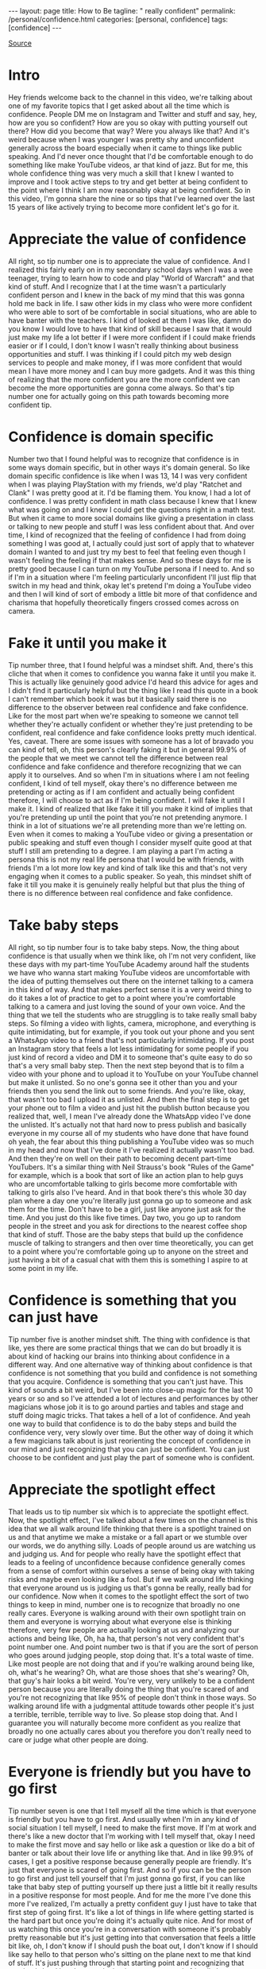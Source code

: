 #+BEGIN_EXPORT html
---
layout: page
title: How to Be
tagline: " really confident"
permalink: /personal/confidence.html
categories: [personal, confidence]
tags: [confidence]
---
#+END_EXPORT

#+STARTUP: showall indent
#+OPTIONS: tags:nil num:nil todo:nil pri:nil \n:nil @:t ::t |:t ^:{} _:{} *:t
#+TOC: headlines 2
#+PROPERTY:header-args :results output :exports both :eval no-export
#+CATEGORY: Confidence
#+TODO: RAW INIT TODO ACTIVE | MAYBE DONE CLOSED

[[https://www.youtube.com/watch?v=I5hTDOckpnU][Source]]

* RAW Intro
SCHEDULED: <2022-02-28 Mon>

Hey friends welcome back to the channel in this video, we're talking
about one of my favorite topics that I get asked about all the time
which is confidence.  People DM me on Instagram and Twitter and stuff
and say, hey, how are you so confident?  How are you so okay with
putting yourself out there?  How did you become that way?  Were you
always like that?  And it's weird because when I was younger I was
pretty shy and unconfident generally across the board especially when
it came to things like public speaking.  And I'd never once thought
that I'd be comfortable enough to do something like make YouTube
videos, ar that kind of jazz.  But for me, this whole confidence thing
was very much a skill that I knew I wanted to improve and I took
active steps to try and get better at being confident to the point
where I think I am now reasonably okay at being confident.  So in this
video, I'm gonna share the nine or so tips that I've learned over the
last 15 years of like actively trying to become more confident let's
go for it.

* RAW Appreciate the value of confidence
SCHEDULED: <2022-02-28 Mon>

All right, so tip number one is to appreciate the value of confidence.
And I realized this fairly early on in my secondary school days when I
was a wee teenager, trying to learn how to code and play "World of
Warcraft" and that kind of stuff.  And I recognize that I at the time
wasn't a particularly confident person and I knew in the back of my
mind that this was gonna hold me back in life.  I saw other kids in my
class who were more confident who were able to sort of be comfortable
in social situations, who are able to have banter with the teachers.
I kind of looked at them I was like, damn do you know I would love to
have that kind of skill because I saw that it would just make my life
a lot better if I were more confident if I could make friends easier
or if I could, I don't know I wasn't really thinking about business
opportunities and stuff.  I was thinking if I could pitch my web
design services to people and make money, if I was more confident that
would mean I have more money and I can buy more gadgets.  And it was
this thing of realizing that the more confident you are the more
confident we can become the more opportunities are gonna come always.
So that's tip number one for actually going on this path towards
becoming more confident tip.

* RAW Confidence is domain specific
SCHEDULED: <2022-03-01 Tue>

Number two that I found helpful was to recognize that confidence is in
some ways domain specific, but in other ways it's domain general.  So
like domain specific confidence is like when I was 13, 14 I was very
confident when I was playing PlayStation with my friends, we'd play
"Ratchet and Clank" I was pretty good at it.  I'd be flaming them.
You know, I had a lot of confidence.  I was pretty confident in math
class because I knew that I knew what was going on and I knew I could
get the questions right in a math test.  But when it came to more
social domains like giving a presentation in class or talking to new
people and stuff I was less confident about that.  And over time, I
kind of recognized that the feeling of confidence I had from doing
something I was good at, I actually could just sort of apply that to
whatever domain I wanted to and just try my best to feel that feeling
even though I wasn't feeling the feeling if that makes sense.  And so
these days for me is pretty good because I can turn on my YouTube
persona if I need to.  And so if I'm in a situation where I'm feeling
particularly unconfident I'll just flip that switch in my head and
think, okay let's pretend I'm doing a YouTube video and then I will
kind of sort of embody a little bit more of that confidence and
charisma that hopefully theoretically fingers crossed comes across on
camera.

* RAW Fake it until you make it
SCHEDULED: <2022-03-01 Tue>

Tip number three, that I found helpful was a mindset shift.
And, there's this cliche that when it comes to confidence you wanna
fake it until you make it.  This is actually like genuinely good
advice I'd heard this advice for ages and I didn't find it
particularly helpful but the thing like I read this quote in a book I
can't remember which book it was but it basically said there is no
difference to the observer between real confidence and fake
confidence.  Like for the most part when we're speaking to someone we
cannot tell whether they're actually confident or whether they're just
pretending to be confident, real confidence and fake confidence looks
pretty much identical.  Yes, caveat.  There are some issues with
someone has a lot of bravado you can kind of tell, oh, this person's
clearly faking it but in general 99.9% of the people that we meet we
cannot tell the difference between real confidence and fake confidence
and therefore recognizing that we can apply it to ourselves.  And so
when I'm in situations where I am not feeling confident, I kind of
tell myself, okay there's no difference between me pretending or
acting as if I am confident and actually being confident therefore, I
will choose to act as if I'm being confident.  I will fake it until I
make it.  I kind of realized that like fake it till you make it kind
of implies that you're pretending up until the point that you're not
pretending anymore.  I think in a lot of situations we're all
pretending more than we're letting on.  Even when it comes to making a
YouTube video or giving a presentation or public speaking and stuff
even though I consider myself quite good at that stuff I still am
pretending to a degree.  I am playing a part I'm acting a persona this
is not my real life persona that I would be with friends, with friends
I'm a lot more low key and kind of talk like this and that's not very
engaging when it comes to a public speaker.  So yeah, this mindset
shift of fake it till you make it is genuinely really helpful but that
plus the thing of there is no difference between real confidence and
fake confidence.

* Take baby steps

All right, so tip number four is to take baby steps.  Now, the thing
about confidence is that usually when we think like, oh I'm not very
confident, like these days with my part-time YouTube Academy around
half the students we have who wanna start making YouTube videos are
uncomfortable with the idea of putting themselves out there on the
internet talking to a camera in this kind of way.  And that makes
perfect sense it is a very weird thing to do it takes a lot of
practice to get to a point where you're comfortable talking to a
camera and just loving the sound of your own voice.  And the thing
that we tell the students who are struggling is to take really small
baby steps.  So filming a video with lights, camera, microphone, and
everything is quite intimidating, but for example, if you took out
your phone and you sent a WhatsApp video to a friend that's not
particularly intimidating.  If you post an Instagram story that feels
a lot less intimidating for some people if you just kind of record a
video and DM it to someone that's quite easy to do so that's a very
small baby step.  Then the next step beyond that is to film a video
with your phone and to upload it to YouTube on your YouTube channel
but make it unlisted.  So no one's gonna see it other than you and
your friends then you send the link out to some friends.  And you're
like, okay, that wasn't too bad I upload it as unlisted.  And then the
final step is to get your phone out to film a video and just hit the
publish button because you realized that, well, I mean I've already
done the WhatsApp video I've done the unlisted.  It's actually not
that hard now to press publish and basically everyone in my course all
of my students who have done that have found oh yeah, the fear about
this thing publishing a YouTube video was so much in my head and now
that I've done it I've realized it actually wasn't too bad.  And then
they're on well on their path to becoming decent part-time YouTubers.
It's a similar thing with Neil Strauss's book "Rules of the Game" for
example, which is a book that sort of like an action plan to help guys
who are uncomfortable talking to girls become more comfortable with
talking to girls also I've heard.  And in that book there's this whole
30 day plan where a day one you're literally just gonna go up to
someone and ask them for the time.  Don't have to be a girl, just like
anyone just ask for the time.  And you just do this like five times.
Day two, you go up to random people in the street and you ask for
directions to the nearest coffee shop that kind of stuff.  Those are
the baby steps that build up the confidence muscle of talking to
strangers and then over time theoretically, you can get to a point
where you're comfortable going up to anyone on the street and just
having a bit of a casual chat with them this is something I aspire to
at some point in my life.

* Confidence is something that you can just have

Tip number five is another mindset shift.  The thing with confidence
is that like, yes there are some practical things that we can do but
broadly it is about kind of hacking our brains into thinking about
confidence in a different way.  And one alternative way of thinking
about confidence is that confidence is not something that you build
and confidence is not something that you acquire.  Confidence is
something that you can't just have.  This kind of sounds a bit weird,
but I've been into close-up magic for the last 10 years or so and so
I've attended a lot of lectures and performances by other magicians
whose job it is to go around parties and tables and stage and stuff
doing magic tricks.  That takes a hell of a lot of confidence.  And
yeah one way to build that confidence is to do the baby steps and
build the confidence very, very slowly over time.  But the other way
of doing it which a few magicians talk about is just reorienting the
concept of confidence in our mind and just recognizing that you can
just be confident.  You can just choose to be confident and just play
the part of someone who is confident.

* Appreciate the spotlight effect

That leads us to tip number six which is to appreciate the spotlight
effect.  Now, the spotlight effect, I've talked about a few times on
the channel is this idea that we all walk around life thinking that
there is a spotlight trained on us and that anytime we make a mistake
or a fall apart or we stumble over our words, we do anything silly.
Loads of people around us are watching us and judging us.  And for
people who really have the spotlight effect that leads to a feeling of
unconfidence because confidence generally comes from a sense of
comfort within ourselves a sense of being okay with taking risks and
maybe even looking like a fool.  But if we walk around life thinking
that everyone around us is judging us that's gonna be really, really
bad for our confidence.  Now when it comes to the spotlight effect the
sort of two things to keep in mind, number one is to recognize that
broadly no one really cares.  Everyone is walking around with their
own spotlight train on them and everyone is worrying about what
everyone else is thinking therefore, very few people are actually
looking at us and analyzing our actions and being like, Oh, ha ha,
that person's not very confident that's point number one.  And point
number two is that if you are the sort of person who goes around
judging people, stop doing that.  It's a total waste of time.  Like
most people are not doing that and if you're walking around being
like, oh, what's he wearing?  Oh, what are those shoes that she's
wearing?  Oh, that guy's hair looks a bit weird.  You're very, very
unlikely to be a confident person because you are literally doing the
thing that you're scared of and you're not recognizing that like 95%
of people don't think in those ways.  So walking around life with a
judgmental attitude towards other people it's just a terrible,
terrible, terrible way to live.  So please stop doing that.  And I
guarantee you will naturally become more confident as you realize that
broadly no one actually cares about you therefore you don't really
need to care or judge what other people are doing.

* Everyone is friendly but you have to go first

Tip number seven is one that I tell myself all the time which is that
everyone is friendly but you have to go first.  And usually when I'm
in any kind of social situation I tell myself, I need to make the
first move.  If I'm at work and there's like a new doctor that I'm
working with I tell myself that, okay I need to make the first move
and say hello or like ask a question or like do a bit of banter or
talk about their love life or anything like that.  And in like 99.9%
of cases, I get a positive response because generally people are
friendly.  It's just that everyone is scared of going first.  And so
if you can be the person to go first and just tell yourself that I'm
just gonna go first, if you can like take that baby step of putting
yourself up there just a little bit it really results in a positive
response for most people.  And for me the more I've done this more
I've realized, I'm actually a pretty confident guy I just have to take
that first step of going first.  It's like a lot of things in life
where getting started is the hard part but once you're doing it's
actually quite nice.  And for most of us watching this once you're in
a conversation with someone it's probably pretty reasonable but it's
just getting into that conversation that feels a little bit like, oh,
I don't know if I should push the boat out, I don't know if I should
like say hello to that person who's sitting on the plane next to me
that kind of stuff.  It's just pushing through that starting point and
recognizing that starting is hard but then continuing is easy everyone
is friendly but you have to go for it.

* Just practice

Tip number eight for becoming more confident is to just practice
confidence like anything is a skill, like a skill, it can be improved.
And the more we put ourselves into uncomfortable situations situations
where we're stretching our comfort zone the more generally we're gonna
become confident because we realize we can thrive in those settings as
well.  So for me they were kind of three things that I actively did to
help improve my confidence.  Number one was that when I was in school
and recognized that I needed to become more confident any time we'd
have a class or a lecture or presentation or anything I would make it
a point to ask a question at the end.  So throughout the whole thing,
I'd be like dreading like oh my God, I need to ask the question what
is that question gonna be?  And then I put my hand up and I would ask
a question.  And then over time it just became so normal to the point
where I now have zero qualms about asking a question, even in a
lecture theater of like 400 medical students.  Secondly, confidence
was part of the reason that I started dabbling in close up magic.
Being a magician is quite a scary thing you have to go up to people
and say, hey you wanna see a magic trick and you have to hope that you
can perform and that you can be entertaining and that you can be
confident.  And so I was doing shows at like hospices, and restaurants
and later at (indistinct) parties at university.  And all of these
were stretching my comfort zone a little bit.  And now I know that if
I've got a deck of cards in my hand I'm pretty comfortable going up to
a group of people and being like, hey, hi, you know, just kind of
talking to them maybe showing a magic trick.  It still feels a little
bit scary but the fact that I was putting myself into those
uncomfortable situations really helped get my own confidence up.  And
thirdly, when I started university I made a point that all right, you
know, Ali, I'm not gonna be the shy unconfident dude that was in
school I'm gonna be a legend, I'm gonna be super charismatic.  And so
I made it a point that anytime I'd sit next to someone in a lecture at
university I would say hi, I don't think we've met yet my name's Ali
and the kind of offer shake their hand.  And that worked really well I
met lots of people that way of being that hi, I don't think we've met
yet my name is Ali.  How's it going?  That kind of vibe.  It's sort of
just realizing that it's actually quite easy to do that and everyone
kind of wants to make friends.  And the more I did this, the more I
realized, oh, maybe I am a kind of a confident guy and maybe this
thing of oh, Ali, you're shy and unconfident.  It was just a story
that I was telling myself that might not necessarily be true anymore.

* Confidence can be learned

And finally tip number nine is above all recognizing that confidence
is a skill and it's a skill that can and should be learned.  And so if
you want to improve your confidence like I did I think honestly,
there's loads of YouTube videos these days like the channel "Charisma
on Command" is really good YouTube channel they've got a great book as
well which is one of the first things that I read when I came to
improve my own confidence.  But there was another book that I read
which I still read like maybe once every two years or so, which is a
really, really popular book on the subject and that's called "How to
Win Friends and Influence People" So if you're interested in improving
your own confidence I'd really recommend giving that a read or a
listened to.  And if you wanna listen to it, you can do it on audible
by kindly sponsoring this video as you guys probably know I freaking
love audible.  I listen to audible all the time I listened to audible
for like between one and three hours every single day.  And these days
I listen to a mixture of fiction and nonfiction books.  So the fiction
books that I love in audible are fantasy books like Brandon
Sanderson's "Mistborn Saga" If you haven't checked it out you
definitely should.  And in terms of non-fiction books, "How to Win
Friends and Influence People" is genuinely really, really good.  and
it's a very inspiring listen.  Anytime I listened to it I think, oh
yeah, and I feel this renewed sense of confidence.  Yeah, you know I
can be a confident kind of person.  If you haven't tried audible by
now you're seriously missing out head over to audible.com/aliabdaal
and you will get a 30 day free trial with a free audio book of your
choice.  If you're interested in being more confident I'd recommend
"How to Win Friends and Influence People" Or alternatively, if you're
interested in just like a fantastic, fantastic fantasy series you will
absolutely love the "Mistborn" series by Brandon Sanderson.  Another
huge recommendation of mine on audible.  So head over to
audible.com/aliabdaal or if you're in the U.S text aliabdaal to
500-500 and you will get your free 30 day trial audible with a free
audio book.  And if you've gotten to the end of this video and you're
interested in more tips on becoming confident you should check out
this video over here which is my top 10 tips for aspiring YouTubers.
A lot of that stuff is relevant even if you don't actually want to be
a YouTuber but a lot of the fear of starting YouTube is around
confidence.  So you'll find some really interesting tips there
hopefully.  Thank you so much for watching and I'll see you in the
next video.  Bye bye.
